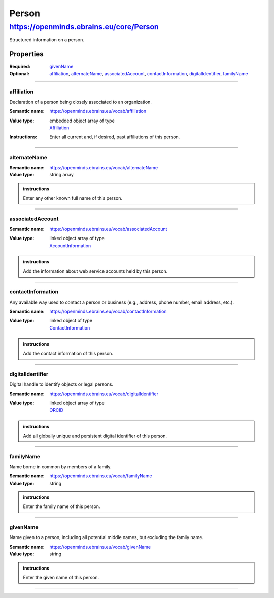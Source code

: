 ######
Person
######

****************************************
https://openminds.ebrains.eu/core/Person
****************************************

Structured information on a person.

Properties
==========

:Required: `givenName`_
:Optional: `affiliation`_, `alternateName`_, `associatedAccount`_, `contactInformation`_, `digitalIdentifier`_, `familyName`_

------------

affiliation
-----------

Declaration of a person being closely associated to an organization.

.. admonition:: specifications

:Semantic name: https://openminds.ebrains.eu/vocab/affiliation
:Value type: | embedded object array of type
             | `Affiliation <https://openminds.ebrains.eu/core/Affiliation>`_
:Instructions: Enter all current and, if desired, past affiliations of this person.


------------

alternateName
-------------

:Semantic name: https://openminds.ebrains.eu/vocab/alternateName
:Value type: string array

.. admonition:: instructions

   Enter any other known full name of this person.


------------

associatedAccount
-----------------

:Semantic name: https://openminds.ebrains.eu/vocab/associatedAccount
:Value type: | linked object array of type
             | `AccountInformation <https://openminds.ebrains.eu/core/AccountInformation>`_

.. admonition:: instructions

   Add the information about web service accounts held by this person.


------------

contactInformation
------------------

Any available way used to contact a person or business (e.g., address, phone number, email address, etc.).

:Semantic name: https://openminds.ebrains.eu/vocab/contactInformation
:Value type: | linked object of type
             | `ContactInformation <https://openminds.ebrains.eu/core/ContactInformation>`_

.. admonition:: instructions

   Add the contact information of this person.


------------

digitalIdentifier
-----------------

Digital handle to identify objects or legal persons.

:Semantic name: https://openminds.ebrains.eu/vocab/digitalIdentifier
:Value type: | linked object array of type
             | `ORCID <https://openminds.ebrains.eu/core/ORCID>`_

.. admonition:: instructions

   Add all globally unique and persistent digital identifier of this person.


------------

familyName
----------

Name borne in common by members of a family.

:Semantic name: https://openminds.ebrains.eu/vocab/familyName
:Value type: string

.. admonition:: instructions

   Enter the family name of this person.


------------

givenName
---------

Name given to a person, including all potential middle names, but excluding the family name.

:Semantic name: https://openminds.ebrains.eu/vocab/givenName
:Value type: string

.. admonition:: instructions

   Enter the given name of this person.


------------
